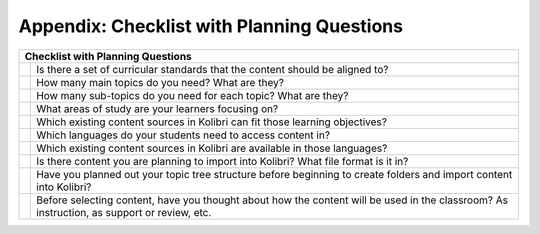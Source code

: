 .. _appendix:

Appendix: Checklist with Planning Questions
###########################################


+----------------------------------------------------------------------------------+
| Checklist with Planning Questions                                                |
+====+=============================================================================+
|    |Is there a set of curricular standards that the content should be aligned to?|
+----+---------------+-------------------------------------------------------------+
|    |How many main topics do you need? What are they?                             |
+----+---------------+-------------------------------------------------------------+
|    |How many sub-topics do you need for each topic? What are they?               |
+----+---------------+-------------------------------------------------------------+
|    |What areas of study are your learners focusing on?                           |
+----+---------------+-------------------------------------------------------------+
|    |Which existing content sources in Kolibri can fit those learning objectives? |
+----+---------------+-------------------------------------------------------------+
|    |Which languages do your students need to access content in?                  |
+----+---------------+-------------------------------------------------------------+
|    |Which existing content sources in Kolibri are available in those languages?  |
+----+---------------+-------------------------------------------------------------+
|    | Is there content you are planning to import into Kolibri?                   |
|    | What file format is it in?                                                  |
+----+---------------+-------------------------------------------------------------+
|    | Have you planned out your topic tree structure before beginning to create   |
|    | folders and import content into Kolibri?                                    |
+----+---------------+-------------------------------------------------------------+
|    | Before selecting content, have you thought about how the content will be    |
|    | used in the classroom? As instruction, as support or review, etc.           |
+----+---------------+-------------------------------------------------------------+